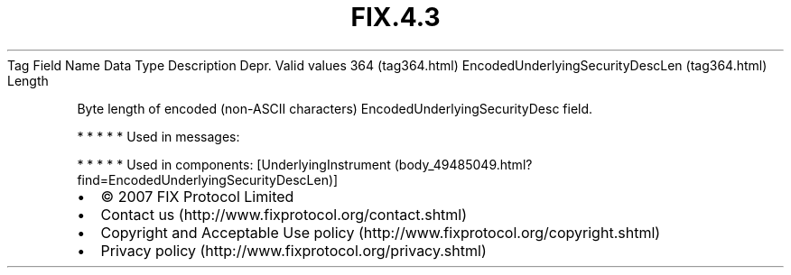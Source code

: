 .TH FIX.4.3 "" "" "Tag #364"
Tag
Field Name
Data Type
Description
Depr.
Valid values
364 (tag364.html)
EncodedUnderlyingSecurityDescLen (tag364.html)
Length
.PP
Byte length of encoded (non-ASCII characters)
EncodedUnderlyingSecurityDesc field.
.PP
   *   *   *   *   *
Used in messages:
.PP
   *   *   *   *   *
Used in components:
[UnderlyingInstrument (body_49485049.html?find=EncodedUnderlyingSecurityDescLen)]

.PD 0
.P
.PD

.PP
.PP
.IP \[bu] 2
© 2007 FIX Protocol Limited
.IP \[bu] 2
Contact us (http://www.fixprotocol.org/contact.shtml)
.IP \[bu] 2
Copyright and Acceptable Use policy (http://www.fixprotocol.org/copyright.shtml)
.IP \[bu] 2
Privacy policy (http://www.fixprotocol.org/privacy.shtml)
